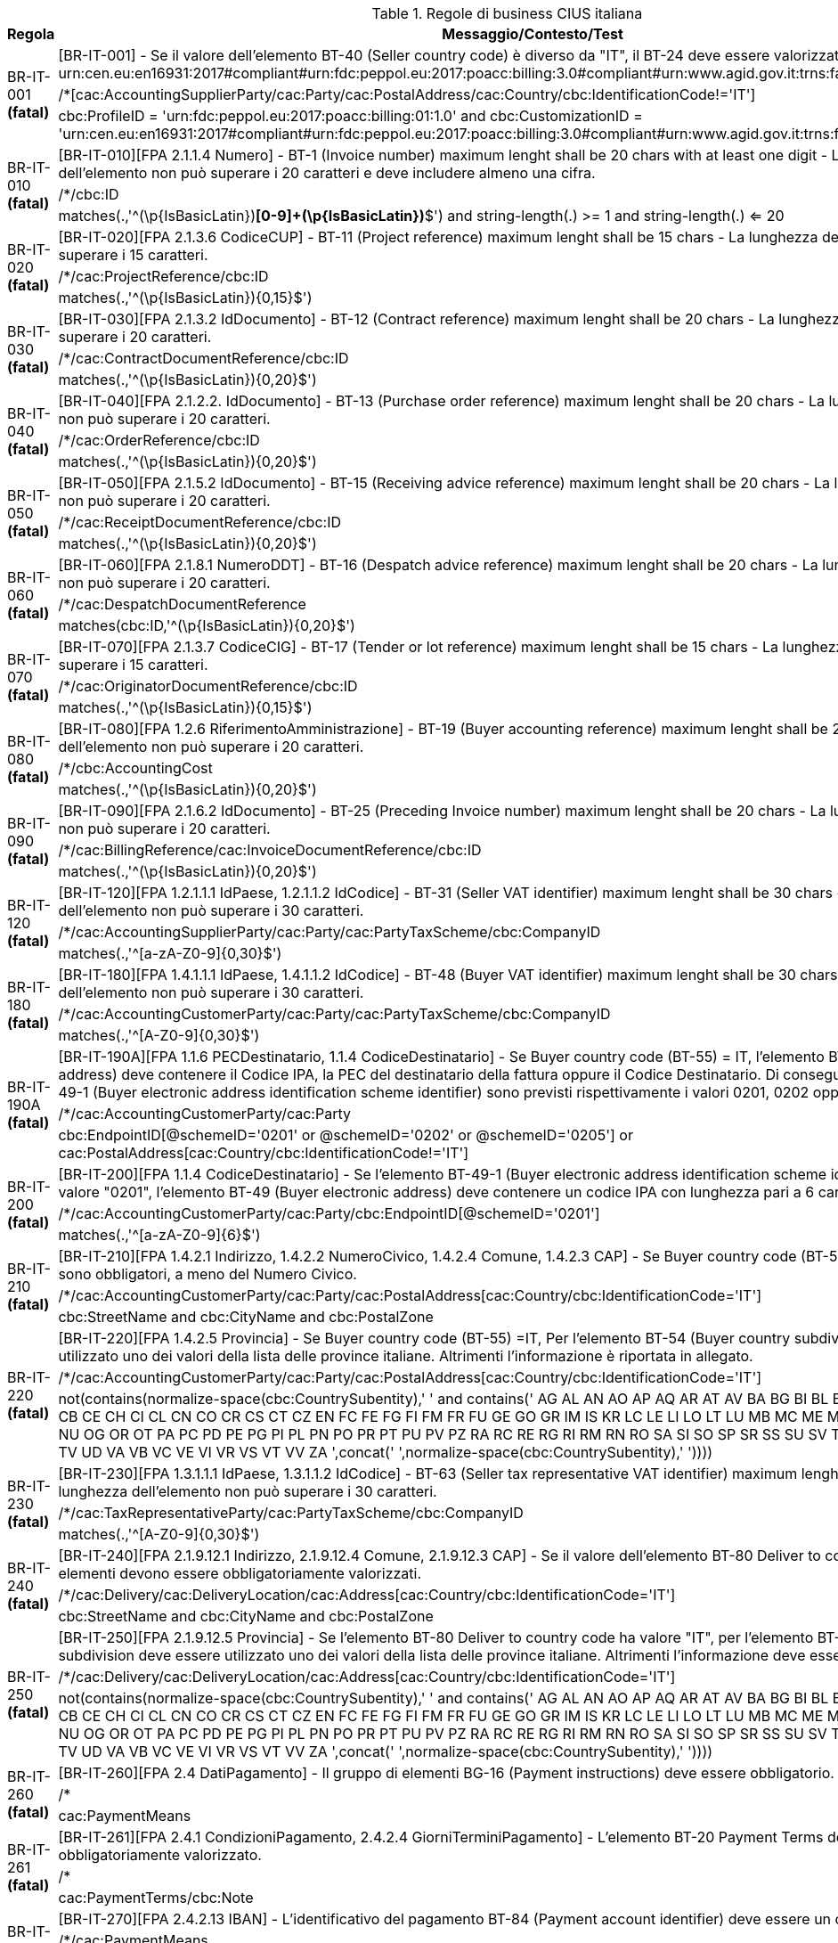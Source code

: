 .Regole di business CIUS italiana
[cols="1,4", options="header"]
|====
|Regola
|Messaggio/Contesto/Test
.3+| BR-IT-001 *(fatal)*
| [BR-IT-001] - Se il valore dell’elemento BT-40 (Seller country code) è diverso da "IT", il BT-24 deve essere valorizzato come segue: urn:cen.eu:en16931:2017#compliant#urn:fdc:peppol.eu:2017:poacc:billing:3.0#compliant#urn:www.agid.gov.it:trns:fattura:3
| /*[cac:AccountingSupplierParty/cac:Party/cac:PostalAddress/cac:Country/cbc:IdentificationCode!='IT']
| cbc:ProfileID = 'urn:fdc:peppol.eu:2017:poacc:billing:01:1.0' and cbc:CustomizationID = 'urn:cen.eu:en16931:2017#compliant#urn:fdc:peppol.eu:2017:poacc:billing:3.0#compliant#urn:www.agid.gov.it:trns:fattura:3'
.3+| BR-IT-010 *(fatal)*
| [BR-IT-010][FPA 2.1.1.4 Numero] - BT-1 (Invoice number) maximum lenght shall be 20 chars with at least one digit - La lunghezza dell'elemento non può superare i 20 caratteri e deve includere almeno una cifra.
| /*/cbc:ID
| matches(.,'^(\p{IsBasicLatin})*[0-9]+(\p{IsBasicLatin})*$') and string-length(.) >= 1 and string-length(.) <= 20
.3+| BR-IT-020 *(fatal)*
| [BR-IT-020][FPA 2.1.3.6 CodiceCUP] - BT-11 (Project reference) maximum lenght shall be 15 chars - La lunghezza dell'elemento non può superare i 15 caratteri.
| /*/cac:ProjectReference/cbc:ID
| matches(.,'^(\p{IsBasicLatin}){0,15}$')
.3+| BR-IT-030 *(fatal)*
| [BR-IT-030][FPA 2.1.3.2 IdDocumento] - BT-12 (Contract reference) maximum lenght shall be 20 chars - La lunghezza dell'elemento non può superare i 20 caratteri.
| /*/cac:ContractDocumentReference/cbc:ID
| matches(.,'^(\p{IsBasicLatin}){0,20}$')
.3+| BR-IT-040 *(fatal)*
| [BR-IT-040][FPA 2.1.2.2. IdDocumento] - BT-13 (Purchase order reference) maximum lenght shall be 20 chars - La lunghezza dell'elemento non può superare i 20 caratteri.
| /*/cac:OrderReference/cbc:ID
| matches(.,'^(\p{IsBasicLatin}){0,20}$')
.3+| BR-IT-050 *(fatal)*
| [BR-IT-050][FPA 2.1.5.2 IdDocumento] - BT-15 (Receiving advice reference) maximum lenght shall be 20 chars - La lunghezza dell'elemento non può superare i 20 caratteri.
| /*/cac:ReceiptDocumentReference/cbc:ID
| matches(.,'^(\p{IsBasicLatin}){0,20}$')
.3+| BR-IT-060 *(fatal)*
| [BR-IT-060][FPA 2.1.8.1 NumeroDDT] - BT-16 (Despatch advice reference) maximum lenght shall be 20 chars - La lunghezza dell'elemento non può superare i 20 caratteri.
| /*/cac:DespatchDocumentReference
| matches(cbc:ID,'^(\p{IsBasicLatin}){0,20}$')
.3+| BR-IT-070 *(fatal)*
| [BR-IT-070][FPA 2.1.3.7 CodiceCIG] - BT-17 (Tender or lot reference) maximum lenght shall be 15 chars - La lunghezza dell'elemento non può superare i 15 caratteri.
| /*/cac:OriginatorDocumentReference/cbc:ID
| matches(.,'^(\p{IsBasicLatin}){0,15}$')
.3+| BR-IT-080 *(fatal)*
| [BR-IT-080][FPA 1.2.6 RiferimentoAmministrazione] - BT-19 (Buyer accounting reference) maximum lenght shall be 20 chars - La lunghezza dell'elemento non può superare i 20 caratteri.
| /*/cbc:AccountingCost
| matches(.,'^(\p{IsBasicLatin}){0,20}$')
.3+| BR-IT-090 *(fatal)*
| [BR-IT-090][FPA 2.1.6.2 IdDocumento] - BT-25 (Preceding Invoice number) maximum lenght shall be 20 chars - La lunghezza dell'elemento non può superare i 20 caratteri.
| /*/cac:BillingReference/cac:InvoiceDocumentReference/cbc:ID
| matches(.,'^(\p{IsBasicLatin}){0,20}$')
.3+| BR-IT-120 *(fatal)*
| [BR-IT-120][FPA 1.2.1.1.1 IdPaese, 1.2.1.1.2 IdCodice] - BT-31 (Seller VAT identifier) maximum lenght shall be 30 chars - La lunghezza dell'elemento non può superare i 30 caratteri.
| /*/cac:AccountingSupplierParty/cac:Party/cac:PartyTaxScheme/cbc:CompanyID
| matches(.,'^[a-zA-Z0-9]{0,30}$')
.3+| BR-IT-180 *(fatal)*
| [BR-IT-180][FPA 1.4.1.1.1 IdPaese, 1.4.1.1.2 IdCodice] - BT-48 (Buyer VAT identifier) maximum lenght shall be 30 chars - La lunghezza dell'elemento non può superare i 30 caratteri.
| /*/cac:AccountingCustomerParty/cac:Party/cac:PartyTaxScheme/cbc:CompanyID
| matches(.,'^[A-Z0-9]{0,30}$')
.3+| BR-IT-190A *(fatal)*
| [BR-IT-190A][FPA 1.1.6 PECDestinatario, 1.1.4  CodiceDestinatario] - Se Buyer country code (BT-55) = IT, l'elemento BT-49 (Buyer electronic address) deve contenere il Codice IPA, la PEC del destinatario della fattura oppure il Codice Destinatario. Di conseguenza, per l'elemento BT-49-1 (Buyer electronic address identification scheme identifier) sono previsti rispettivamente i valori 0201, 0202 oppure 0205.
| /*/cac:AccountingCustomerParty/cac:Party
| cbc:EndpointID[@schemeID='0201' or @schemeID='0202' or @schemeID='0205'] or cac:PostalAddress[cac:Country/cbc:IdentificationCode!='IT']
.3+| BR-IT-200 *(fatal)*
| [BR-IT-200][FPA 1.1.4  CodiceDestinatario] - Se l'elemento BT-49-1 (Buyer electronic address identification scheme identifier) contiene il valore "0201", l'elemento BT-49 (Buyer electronic address) deve contenere un codice IPA con lunghezza pari a 6 caratteri.
| /*/cac:AccountingCustomerParty/cac:Party/cbc:EndpointID[@schemeID='0201']
| matches(.,'^[a-zA-Z0-9]{6}$')
.3+| BR-IT-210 *(fatal)*
| [BR-IT-210][FPA 1.4.2.1 Indirizzo, 1.4.2.2 NumeroCivico, 1.4.2.4 Comune, 1.4.2.3 CAP] - Se Buyer country code (BT-55) =IT, tutti gli elementi sono obbligatori, a meno del Numero Civico.
| /*/cac:AccountingCustomerParty/cac:Party/cac:PostalAddress[cac:Country/cbc:IdentificationCode='IT']
| cbc:StreetName and cbc:CityName and cbc:PostalZone
.3+| BR-IT-220 *(fatal)*
| [BR-IT-220][FPA 1.4.2.5 Provincia] - Se Buyer country code (BT-55) =IT, Per l'elemento BT-54 (Buyer country subdivision) deve essere utilizzato uno dei valori della lista delle province italiane. Altrimenti l'informazione è riportata in allegato.
| /*/cac:AccountingCustomerParty/cac:Party/cac:PostalAddress[cac:Country/cbc:IdentificationCode='IT']
| ((not(contains(normalize-space(cbc:CountrySubentity),' ')) and contains(' AG AL AN AO AP AQ AR AT AV BA BG BI BL BN BO BR BS BT BZ CA CB CE CH CI CL CN CO CR CS CT CZ EN FC FE FG FI FM FR FU GE GO GR IM IS KR LC LE LI LO LT LU MB MC ME MI MN MO MS MT NA NO NU OG OR OT PA PC PD PE PG PI PL PN PO PR PT PU PV PZ RA RC RE RG RI RM RN RO SA SI SO SP SR SS SU SV TA TE TN TO TP TR TS TV UD VA VB VC VE VI VR VS VT VV ZA ',concat(' ',normalize-space(cbc:CountrySubentity),' '))))
.3+| BR-IT-230 *(fatal)*
| [BR-IT-230][FPA 1.3.1.1.1 IdPaese, 1.3.1.1.2 IdCodice] - BT-63 (Seller tax representative VAT identifier) maximum lenght shall be 30 chars - La lunghezza dell'elemento non può superare i 30 caratteri.
| /*/cac:TaxRepresentativeParty/cac:PartyTaxScheme/cbc:CompanyID
| matches(.,'^[A-Z0-9]{0,30}$')
.3+| BR-IT-240 *(fatal)*
| [BR-IT-240][FPA 2.1.9.12.1 Indirizzo, 2.1.9.12.4 Comune, 2.1.9.12.3 CAP] - Se il valore dell’elemento BT-80 Deliver to country code è ”IT”, gli elementi devono essere obbligatoriamente valorizzati.
| /*/cac:Delivery/cac:DeliveryLocation/cac:Address[cac:Country/cbc:IdentificationCode='IT']
| cbc:StreetName and cbc:CityName and cbc:PostalZone
.3+| BR-IT-250 *(fatal)*
| [BR-IT-250][FPA 2.1.9.12.5 Provincia] - Se l'elemento BT-80 Deliver to country code ha valore "IT", per l'elemento BT-79 Deliver to country subdivision deve essere utilizzato uno dei valori della lista delle province italiane. Altrimenti l'informazione deve essere riportata in allegato.
| /*/cac:Delivery/cac:DeliveryLocation/cac:Address[cac:Country/cbc:IdentificationCode='IT']
| ((not(contains(normalize-space(cbc:CountrySubentity),' ')) and contains(' AG AL AN AO AP AQ AR AT AV BA BG BI BL BN BO BR BS BT BZ CA CB CE CH CI CL CN CO CR CS CT CZ EN FC FE FG FI FM FR FU GE GO GR IM IS KR LC LE LI LO LT LU MB MC ME MI MN MO MS MT NA NO NU OG OR OT PA PC PD PE PG PI PL PN PO PR PT PU PV PZ RA RC RE RG RI RM RN RO SA SI SO SP SR SS SU SV TA TE TN TO TP TR TS TV UD VA VB VC VE VI VR VS VT VV ZA ',concat(' ',normalize-space(cbc:CountrySubentity),' '))))
.3+| BR-IT-260 *(fatal)*
| [BR-IT-260][FPA 2.4 DatiPagamento] - Il gruppo di elementi BG-16 (Payment instructions) deve essere obbligatorio.
| /*
| cac:PaymentMeans
.3+| BR-IT-261 *(fatal)*
| [BR-IT-261][FPA 2.4.1 CondizioniPagamento, 2.4.2.4 GiorniTerminiPagamento] - L'elemento BT-20 Payment Terms deve essere obbligatoriamente valorizzato.
| /*
| cac:PaymentTerms/cbc:Note
.3+| BR-IT-270 *(fatal)*
| [BR-IT-270][FPA 2.4.2.13 IBAN] - L'identificativo del pagamento BT-84 (Payment account identifier) deve essere un codice IBAN.
| /*/cac:PaymentMeans
| not(contains(' 15 16 30 45 51 56 58 68 93 94 95 ',concat(' ',normalize-space(cbc:PaymentMeansCode),' '))) or matches(cac:PayeeFinancialAccount/cbc:ID, '^[a-zA-Z]{2}[0-9]{2}[a-zA-Z0-9]{11,30}$')
.3+| BR-IT-280 *(fatal)*
| [BR-IT-280][FPA 2.4.2.16 BIC] - La lunghezza dell'elemento deve essere compresa fra 8 e 11 caratteri (BIC).
| /*/cac:PaymentMeans
| matches(cac:PayeeFinancialAccount/cac:FinancialInstitutionBranch/cbc:ID, '^[A-Z]{6}[A-Z2-9][A-NP-Z0-9]([A-Z0-9]{3}){0,1}$') or not(cac:PayeeFinancialAccount/cac:FinancialInstitutionBranch)
.3+| BR-IT-290 *(fatal)*
| [BR-IT-290][FPA 2.2.1.9 PrezzoUnitario, 2.2.1.11 PrezzoTotale] - La lunghezza dell'elemento non può superare i 15 caratteri incluso 2 cifre decimali.
| /*/cac:AllowanceCharge/cbc:Amount
| matches(.,'^[\-]?\d{1,11}\.\d{2}$')
.3+| BR-IT-300 *(fatal)*
| [BR-IT-300][FPA 2.1.1.9 ImportoTotaleDocumento] - BT-112 (Invoice total amount with VAT) maximum length shall be 15, including two fraction digits - La lunghezza dell'elemento non può superare i 15 caratteri incluso 2 cifre decimali.
| /*/cac:LegalMonetaryTotal/cbc:TaxInclusiveAmount
| matches(.,'^[\-]?\d{1,11}\.\d{2}$')
.3+| BR-IT-310 *(fatal)*
| [BR-IT-310][FPA 2.1.1.10 Arrotondamento] - BT-114 (Rounding amount) maximum length shall be 15, including two fraction digits - La lunghezza dell'elemento non può superare i 15 caratteri incluso 2 cifre decimali.
| /*/cac:LegalMonetaryTotal/cbc:PayableRoundingAmount
| matches(.,'^[\-]?\d{1,11}\.\d{2}$')
.3+| BR-IT-320 *(fatal)*
| [BR-IT-320][FPA 2.4.2.6 ImportoPagamento] - BT-115 (Amount due for payment) maximum length shall be 15, including two fraction digits - La lunghezza dell'elemento non può superare i 15 caratteri incluso 2 cifre decimali.
| /*/cac:LegalMonetaryTotal/cbc:PayableAmount
| matches(.,'^[\-]?\d{1,11}\.\d{2}$')
.3+| BR-IT-330 *(fatal)*
| [BR-IT-330][FPA 2.2.2.5 ImponibileImporto] - BT-116 (VAT category taxable amount) maximum length shall be 15, including two fraction digits - La lunghezza dell'elemento non può superare i 15 caratteri incluso 2 cifre decimali.
| /*/cac:TaxTotal/cac:TaxSubtotal/cbc:TaxableAmount
| matches(.,'^[\-]?\d{1,11}\.\d{2}$')
.3+| BR-IT-340 *(fatal)*
| [BR-IT-340][FPA 2.2.2.6 Imposta] - BT-117 (VAT category tax amount) maximum length shall be 15, including two fraction digits - La lunghezza dell'elemento non può superare i 15 caratteri incluso 2 cifre decimali.
| /*/cac:TaxTotal/cac:TaxSubtotal/cbc:TaxAmount
| matches(.,'^[\-]?\d{1,11}\.\d{2}$')
.3+| BR-IT-350 *(fatal)*
| [BR-IT-350] - For VAT category code only values AE E S G K Z B shall be allowed - I valori accettati sono esclusivamente AE E S G K Z B.
| //cac:TaxCategory/cbc:ID \| //cac:ClassifiedTaxCategory/cbc:ID
| contains(' AE E S G K Z B ', concat(' ',normalize-space(.),' '))
.3+| BR-IT-360 *(fatal)*
| [BR-IT-360][FPA 2.5.5 Attachment] - If BT-122 is not empty, then BT-124 or BT-125 shall be mandatory - Se l'elemento BT-122 Supporting document reference è valorizzato, è obbligatorio valorizzare almeno uno degli elementi BT-124 External document location e BT-125 Attached document.
| //cac:AdditionalDocumentReference[cbc:ID and not(cbc:DocumentTypeCode)]
| cac:Attachment/cac:ExternalReference/cbc:URI or cac:Attachment/cbc:EmbeddedDocumentBinaryObject
.3+| BR-IT-370 *(fatal)*
| [BR-IT-370][FPA 2.2.1.3.2 CodiceValore] - BT-128 (Invoice line object identifier) maximum lenght shall be 100 chars - La lunghezza dell'elemento non può superare i 100 caratteri.
| /*/cac:InvoiceLine/cac:DocumentReference/cbc:ID \| /*/cac:CreditNoteLine/cac:DocumentReference/cbc:ID
| matches(.,'^(\p{IsBasicLatin}){0,100}$')
.3+| BR-IT-380 *(fatal)*
| [BR-IT-380][FPA 2.2.1.5 Quantita] - BT-129 (Invoiced quantity) maximum lenght shall be 21 chars and BT allowed fraction digits shall be 8 - La lunghezza dell'elemento non deve essere superiore a 21 caratteri e l'elemento dovrà avere 8 cifre decimali.
| /*/cac:InvoiceLine/cbc:InvoicedQuantity \| /*/cac:CreditNoteLine/cbc:CreditedQuantity
| matches(.,'^\-{0,1}\d{1,12}\.\d{2,8}$')
.3+| BR-IT-390 *(fatal)*
| [BR-IT-390][FPA 2.2.1.11 PrezzoTotale] - BT-131 (Invoice line net amount) BT maximum length shall be 15, including two fraction digits - La lunghezza dell'elemento non può superare i 15 caratteri incluso 2 cifre decimali.
| /*/cac:InvoiceLine/cbc:LineExtensionAmount \| /*/cac:CreditNoteLine/cbc:LineExtensionAmount
| matches(.,'^\-{0,1}\d*(\.\d{0,2})?$') and string-length(.) >= 1 and string-length(.) <= 15
.3+| BR-IT-400 *(fatal)*
| [BR-IT-400][FPA 2.1.2.4 NumItem] - BT-132 (Referenced purchase order line reference) maximum lenght shall be 20 chars - La lunghezza dell'elemento non può superare i 20 caratteri.
| /*/cac:InvoiceLine/cac:OrderLineReference/cbc:LineID \| /*/cac:CreditNoteLine/cac:OrderLineReference/cbc:LineID
| matches(.,'^(\p{IsBasicLatin}){0,20}$')
.3+| BR-IT-410 *(fatal)*
| [BR-IT-410][FPA 2.2.1.15 RiferimentoAmministrazione] - BT-133 (Invoice line Buyer accounting reference) maximum lenght shall be 20 chars - La lunghezza dell'elemento non può superare i 20 caratteri.
| /*/cac:InvoiceLine/cbc:AccountingCost \| /*/cac:CreditNoteLine/cbc:AccountingCost
| matches(.,'^(\p{IsBasicLatin}){0,20}$')
.3+| BR-IT-421 *(fatal)*
| [BR-IT-421][FPA 2.2.1.10.3 - Importo] - La lunghezza dell'elemento non può superare i 15 caratteri incluso 2 cifre decimali.
| /*/cac:InvoiceLine/cac:AllowanceCharge/cbc:Amount \| /*/cac:CreditNoteLine/cac:AllowanceCharge/cbc:Amount
| matches(.,'^\d*(\.\d{0,2})?$') and string-length(.) >= 1 and string-length(.) <= 15
.3+| BR-IT-430 *(fatal)*
| [BR-IT-430] - BT-146 (Item net price) maximum length shall be 21 chars and BT allowed fraction digits shall be 8 - La lunghezza dell'elemento non deve essere superiore a 21 caratteri e l'elemento dovrà avere 8 cifre decimali.
| /*/cac:InvoiceLine/cac:Price/cbc:PriceAmount \| /*/cac:CreditNoteLine/cac:Price/cbc:PriceAmount
| matches(.,'^[\-]?\d{1,11}\.\d{2,8}$')
.3+| BR-IT-431 *(fatal)*
| [BR-IT-431][FPA 2.2.1.10.3 Importo] - La lunghezza dell'elemento non deve essere superiore a 21 caratteri e l'elemento potrà avere fino a 8 cifre decimali.
| /*/cac:InvoiceLine/cac:Price/cac:AllowanceCharge/cbc:Amount \| /*/cac:CreditNoteLine/cac:Price/cac:AllowanceCharge/cbc:Amount
| matches(.,'^[\-]?\d{1,11}\.\d{2,8}$')
.3+| BR-IT-432 *(fatal)*
| [BR-IT-432][FPA 2.2.1.9 PrezzoUnitario] -  Il BT-148 (Item gross price) deve essere obbligatoriamente valorizzato.
| /*/cac:InvoiceLine/cac:Price \| /*/cac:CreditNoteLine/cac:Price
| cac:AllowanceCharge/cbc:BaseAmount
.3+| BR-IT-433 *(fatal)*
| [BR-IT-433][FPA 2.2.1.9 PrezzoUnitario] - La lunghezza dell'elemento non deve essere superiore a 21 caratteri e l'elemento potrà avere fino a 8 cifre decimali.
| /*/cac:InvoiceLine/cac:Price \| /*/cac:CreditNoteLine/cac:Price
| matches(cac:AllowanceCharge/cbc:BaseAmount,'^[\-]?\d{1,11}\.\d{2,8}$')
.3+| BR-IT-440 *(fatal)*
| [BR-IT-440][FPA 2.2.1.3.1 Codice Tipo, 2.2.1.3.2 CodiceValore] - BT-155 (Item Seller's identifier) maximum lenght shall be 35 chars - La lunghezza dell'elemento non può superare i 35 caratteri.
| /*/cac:InvoiceLine/cac:Item/cac:SellersItemIdentification/cbc:ID \| /*/cac:CreditNoteLine/cac:Item/cac:SellersItemIdentification/cbc:ID
| matches(.,'^(\p{IsBasicLatin}){0,35}$')
.3+| BR-IT-470 *(fatal)*
| [BR-IT-470][FPA 2.2.1.3.1 Codice Tipo, 2.2.1.3.2 CodiceValore] - BT-158 (Item classification identifier) maximum lenght shall be 35 chars - La lunghezza dell'elemento non può superare i 35 caratteri.
| /*/cac:InvoiceLine/cac:Item/cac:CommodityClassification/cbc:ItemClassificationCode \| /*/cac:CreditNoteLine/cac:Item/cac:CommodityClassification/cbc:ItemClassificationCode
| matches(.,'^(\p{IsBasicLatin}){0,35}$')
.3+| BR-IT-520A *(fatal)*
| [BR-IT-520A][FPA 1.4.1.2 Codice Fiscale, 1.4.1.1 Id Paese] - Se Buyer country code (BT-55) = IT, almeno uno degli elementi BT-48 (Buyer VAT identifier) o BT-47 (Buyer legal registration identifier) deve essere valorizzato.
| /*/cac:AccountingCustomerParty/cac:Party
| cac:PartyTaxScheme/cbc:CompanyID or cac:PartyLegalEntity/cbc:CompanyID or cac:PostalAddress[cac:Country/cbc:IdentificationCode!='IT']
.3+| BR-IT-520B *(fatal)*
| [BR-IT-520B][FPA 1.4.1.2 - Codice Fiscale] - Se Buyer country code (BT-55) = IT, l'elemento BT-47 (Buyer legal registration identifier) deve contenere un Codice Fiscale con lunghezza compresa fra 11 e 16 caratteri.
| /*/cac:AccountingCustomerParty/cac:Party/cac:PartyLegalEntity/cbc:CompanyID[@schemeID='0210']
| matches(.,'^[A-Z0-9]{11,16}$') or ../../cac:PostalAddress[cac:Country/cbc:IdentificationCode!='IT']
.3+| BR-IT-520C *(fatal)*
| [BR-IT-520C][FPA 1.4.1.2 - Codice Fiscale] - Se Buyer country code (BT-55) = IT, l'elemento BT-47-1 (Buyer legal registration identifier scheme identifier) è obbligatorio e contiene il valore "0210".
| /*/cac:AccountingCustomerParty/cac:Party/cac:PartyLegalEntity
| cbc:CompanyID[@schemeID='0210'] or not(cbc:CompanyID) or ../cac:PostalAddress[cac:Country/cbc:IdentificationCode!='IT']
.3+| BR-IT-521 *(fatal)*
| [BR-IT-521][FPA 1.4.1.3.5 - Codice EORI] - Se Buyer country code (BT-55) = IT, il Codice EORI (BT-46 Buyer identifier) deve essere preceduto dal prefisso 'EORI:' ed avere la lunghezza del codice compresa fra 13 e 17 caratteri alfanumerici.
| /*/cac:AccountingCustomerParty/cac:PartyIdentification/cbc:ID[starts-with(., 'EORI:')]
| matches(.,'^EORI:[A-Z0-9]{13,17}$') or ../../cac:Party[cac:PostalAddress/cac:Country/cbc:IdentificationCode!='IT']
.3+| BR-IT-DC-002 *(fatal)*
| [BR-IT-DC-002] - Se il valore dell’elemento BT-40 (Seller country code) è uguale a "IT", il BT-24 deve essere valorizzato come segue: urn:cen.eu:en16931:2017#compliant#urn:fdc:peppol.eu:2017:poacc:billing:3.0#conformant#urn:www.agid.gov.it:trns:fattura:3
| /*[cac:AccountingSupplierParty/cac:Party/cac:PostalAddress/cac:Country/cbc:IdentificationCode='IT']
| cbc:ProfileID = 'urn:fdc:peppol.eu:2017:poacc:billing:01:1.0' and cbc:CustomizationID = 'urn:cen.eu:en16931:2017#compliant#urn:fdc:peppol.eu:2017:poacc:billing:3.0#conformant#urn:www.agid.gov.it:trns:fattura:3'
.3+| BR-IT-DC-100A *(fatal)*
| [BR-IT-DC-100A][FPA 1.2.1.3.5 CodEORI] - Se il valore dell’elemento BT-40 (Seller country code) è "IT", se il valore dell'elemento BT29 (Seller identifier) comincia con "EORI:", la sua lunghezza deve essere compresa fra 18 e 22 caratteri.
| /*/cac:AccountingSupplierParty/cac:Party[cac:PostalAddress/cac:Country/cbc:IdentificationCode='IT']/cac:PartyIdentification/cbc:ID[starts-with(., 'EORI:')]
| matches(.,'^EORI:[A-Z0-9]{18,22}$')
.3+| BR-IT-DC-100B *(fatal)*
| [BR-IT-DC-100B][FPA 1.2.1.4 AlboProfessionale, 1.2.1.6 NumeroIscrizioneAlbo, 1.2.1.7 DataIscrizioneAlbo] - Se il valore dell’elemento BT-40 (Seller country code) è "IT", se il valore dell'elemento BT-29 (Seller identifier) comincia con "ALBO:", la sua lunghezza non può superare i 137 caratteri e può essere indicato come "ALBO:AlboProfessionale#NumeroIscrizioneAlbo#DataIscrizione" (con Data nel formato AAAA-MM-GG).
| /*/cac:AccountingSupplierParty/cac:Party[cac:PostalAddress/cac:Country/cbc:IdentificationCode='IT']/cac:PartyIdentification/cbc:ID[starts-with(., 'ALBO:')]
| matches(.,'^ALBO:[a-zA-Z]+(#[A-Z0-9\-]+)*$') and string-length(.) >= 1 and string-length(.) <= 137
.3+| BR-IT-DC-100C *(fatal)*
| [BR-IT-DC-100C][FPA 1.2.4.1 Ufficio, 1.2.4.2 NumeroREA] - Se il valore dell’elemento BT-40 (Seller country code) è "IT", se il valore dell'elemento BT-29 (Seller identifier) comincia con "REA:", la sua lunghezza deve essere compresa fra 8 e 27 caratteri e deve essere indicato come "REA:Ufficio#NumeroREA".
| /*/cac:AccountingSupplierParty/cac:Party[cac:PostalAddress/cac:Country/cbc:IdentificationCode='IT']/cac:PartyIdentification/cbc:ID[starts-with(., 'REA:')]
| matches(.,'^REA:[a-zA-Z0-9]+#[A-Z0-9]+$') and string-length(.) >= 8 and string-length(.) <= 27
.3+| BR-IT-DC-110A *(fatal)*
| [BR-IT-DC-110A][FPA 1.2.1.2 CodiceFiscale] - Se il valore dell’elemento BT-40 Seller country code è “IT”, gli elementi devono essere obbligatoriamente valorizzati.
| /*/cac:AccountingSupplierParty/cac:Party[cac:PostalAddress/cac:Country/cbc:IdentificationCode='IT']/cac:PartyLegalEntity
| cbc:CompanyID[@schemeID='0210']
.3+| BR-IT-DC-110B *(fatal)*
| [BR-IT-DC-110B][FPA 1.2.1.2 CodiceFiscale] - Se il valore dell’elemento BT-40 (Seller country code) è "IT", se l'elemento BT-30-1 (Seller legal registration identifier scheme identifier) contiene il valore "0210", l'elemento BT-30 (Seller legal registration identifier) deve contenere un Codice Fiscale con lunghezza compresa fra 11 e 16 caratteri.
| /*/cac:AccountingSupplierParty/cac:Party[cac:PostalAddress/cac:Country/cbc:IdentificationCode='IT']/cac:PartyLegalEntity
| matches(cbc:CompanyID,'^[A-Z0-9]{11,16}$')
.3+| BR-IT-DC-122 *(fatal)*
| [BR-IT-DC-122][FPA 1.2.4.3 CapitaleSociale, 1.2.4.4 SocioUnico, 1.2.4.5 StatoLiquidazione] - La lunghezza dell'elemento non può superare i 21 caratteri.
| /*/cac:AccountingSupplierParty/cac:Party/cac:PartyLegalEntity/cbc:CompanyLegalForm
| string-length(.) <= 21 and matches(.,'^([0-9]+\d{0,2}(\.\d{2})*\|([0-9]+\d*))?(#(SU\|SM))?(#(LS\|LN))?$')
.3+| BR-IT-DC-140 *(fatal)*
| [BR-IT-DC-140][FPA 1.2.2.1 Indirizzo, 1.2.2.4 Comune, 1.2.2.3 CAP] - Se il valore dell’elemento BT-40 Seller country code è “IT”, gli elementi devono essere obbligatoriamente valorizzati.
| /*/cac:AccountingSupplierParty/cac:Party/cac:PostalAddress[cac:Country/cbc:IdentificationCode='IT']
| cbc:StreetName and cbc:CityName and cbc:PostalZone
.3+| BR-IT-DC-150 *(fatal)*
| [BR-IT-DC-150][FPA 1.2.2.5 Provincia] - Se l'elemento BT-40 (Seller country code) ha valore "IT", per l'elemento BT-39 Seller country subdivision deve essere utilizzato uno dei valori della lista delle province italiane. Altrimenti l'informazione è riportata in allegato.
| /*/cac:AccountingSupplierParty/cac:Party/cac:PostalAddress[cac:Country/cbc:IdentificationCode='IT']
| ((not(contains(normalize-space(cbc:CountrySubentity),' ')) and contains(' AG AL AN AO AP AQ AR AT AV BA BG BI BL BN BO BR BS BT BZ CA CB CE CH CI CL CN CO CR CS CT CZ EN FC FE FG FI FM FR FU GE GO GR IM IS KR LC LE LI LO LT LU MB MC ME MI MN MO MS MT NA NO NU OG OR OT PA PC PD PE PG PI PL PN PO PR PT PU PV PZ RA RC RE RG RI RM RN RO SA SI SO SP SR SS SU SV TA TE TN TO TP TR TS TV UD VA VB VC VE VI VR VS VT VV ZA ',concat(' ',normalize-space(cbc:CountrySubentity),' '))))
.3+| BR-IT-DC-202 *(fatal)*
| [BR-IT-DC-202][FPA 1.1.4  CodiceDestinatario] - Se l'elemento BT-49-1 (Buyer electronic address identification scheme identifier) contiene il valore "0205", l'elemento BT-49 (Buyer electronic address) deve contenere un codice Codice Destinatario con lunghezza pari a 7 caratteri.
| /*/cac:AccountingCustomerParty/cac:Party/cbc:EndpointID[@schemeID='0205']
| matches(.,'^[a-zA-Z0-9]{7}$')
.3+| BR-IT-DC-203 *(fatal)*
| [BR-IT-DC-203][FPA 1.1.6 PECDestinatario] - Se l'elemento BT-49-1 (Buyer electronic address identification scheme identifier) contiene il valore "0202", l'elemento BT-49 deve contenere un indirizzo PEC di lunghezza compresa fra 7 e 256.
| /*/cac:AccountingCustomerParty/cac:Party/cbc:EndpointID[@schemeID='0202']
| matches(.,'^\w+([-+.]\w+)*@\w+([-.]\w+)*\.\w+([-.]\w+)*$') and matches(.,'^.{7,256}$')
.3+| BR-IT-DC-480 *(fatal)*
| [BR-IT-DC-480] - Se l'elemento BT-40 Seller country code ha valore "IT e la fattura è soggetta alla marca da bollo, il motivo della maggiorazione deve essere posto a "BOLLO" e l'importo deve essere superiore a 77.47 EURO. Se l'importo del bollo viene rifatturato al cliente, il suo valore deve essere posto a 2.00 EUR come operazione non imponibile IVA (TaxCategory/ID = 'Z') e il relativo riepilogo IVA deve riportare un imponibile di 2.00 EUR".
| /*/cac:AllowanceCharge[cbc:AllowanceChargeReasonCode = 'SAE' and ../cac:AccountingSupplierParty/cac:Party[cac:PostalAddress/cac:Country/cbc:IdentificationCode='IT']]
| cbc:ChargeIndicator = true() and cbc:AllowanceChargeReason = 'BOLLO' and cac:TaxCategory[cbc:ID = 'Z' and cbc:Percent = 0] and ../cac:LegalMonetaryTotal/cbc:TaxExclusiveAmount > 77.47 and  ../cac:TaxTotal/cac:TaxSubtotal/cac:TaxCategory[cbc:ID = 'Z' and cbc:Percent = 0]
|====
